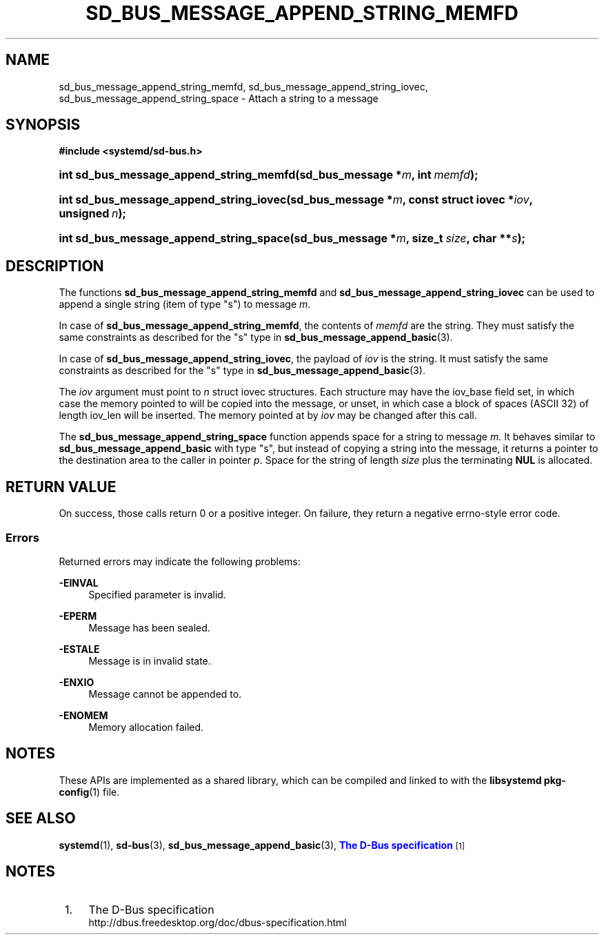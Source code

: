 '\" t
.TH "SD_BUS_MESSAGE_APPEND_STRING_MEMFD" "3" "" "systemd 245" "sd_bus_message_append_string_memfd"
.\" -----------------------------------------------------------------
.\" * Define some portability stuff
.\" -----------------------------------------------------------------
.\" ~~~~~~~~~~~~~~~~~~~~~~~~~~~~~~~~~~~~~~~~~~~~~~~~~~~~~~~~~~~~~~~~~
.\" http://bugs.debian.org/507673
.\" http://lists.gnu.org/archive/html/groff/2009-02/msg00013.html
.\" ~~~~~~~~~~~~~~~~~~~~~~~~~~~~~~~~~~~~~~~~~~~~~~~~~~~~~~~~~~~~~~~~~
.ie \n(.g .ds Aq \(aq
.el       .ds Aq '
.\" -----------------------------------------------------------------
.\" * set default formatting
.\" -----------------------------------------------------------------
.\" disable hyphenation
.nh
.\" disable justification (adjust text to left margin only)
.ad l
.\" -----------------------------------------------------------------
.\" * MAIN CONTENT STARTS HERE *
.\" -----------------------------------------------------------------
.SH "NAME"
sd_bus_message_append_string_memfd, sd_bus_message_append_string_iovec, sd_bus_message_append_string_space \- Attach a string to a message
.SH "SYNOPSIS"
.sp
.ft B
.nf
#include <systemd/sd\-bus\&.h>
.fi
.ft
.HP \w'int\ sd_bus_message_append_string_memfd('u
.BI "int sd_bus_message_append_string_memfd(sd_bus_message\ *" "m" ", int\ " "memfd" ");"
.HP \w'int\ sd_bus_message_append_string_iovec('u
.BI "int sd_bus_message_append_string_iovec(sd_bus_message\ *" "m" ", const\ struct\ iovec\ *" "iov" ", unsigned\ " "n" ");"
.HP \w'int\ sd_bus_message_append_string_space('u
.BI "int sd_bus_message_append_string_space(sd_bus_message\ *" "m" ", size_t\ " "size" ", char\ **" "s" ");"
.SH "DESCRIPTION"
.PP
The functions
\fBsd_bus_message_append_string_memfd\fR
and
\fBsd_bus_message_append_string_iovec\fR
can be used to append a single string (item of type
"s") to message
\fIm\fR\&.
.PP
In case of
\fBsd_bus_message_append_string_memfd\fR, the contents of
\fImemfd\fR
are the string\&. They must satisfy the same constraints as described for the
"s"
type in
\fBsd_bus_message_append_basic\fR(3)\&.
.PP
In case of
\fBsd_bus_message_append_string_iovec\fR, the payload of
\fIiov\fR
is the string\&. It must satisfy the same constraints as described for the
"s"
type in
\fBsd_bus_message_append_basic\fR(3)\&.
.PP
The
\fIiov\fR
argument must point to
\fIn\fR
struct iovec
structures\&. Each structure may have the
iov_base
field set, in which case the memory pointed to will be copied into the message, or unset, in which case a block of spaces (ASCII 32) of length
iov_len
will be inserted\&. The memory pointed at by
\fIiov\fR
may be changed after this call\&.
.PP
The
\fBsd_bus_message_append_string_space\fR
function appends space for a string to message
\fIm\fR\&. It behaves similar to
\fBsd_bus_message_append_basic\fR
with type
"s", but instead of copying a string into the message, it returns a pointer to the destination area to the caller in pointer
\fIp\fR\&. Space for the string of length
\fIsize\fR
plus the terminating
\fBNUL\fR
is allocated\&.
.SH "RETURN VALUE"
.PP
On success, those calls return 0 or a positive integer\&. On failure, they return a negative errno\-style error code\&.
.SS "Errors"
.PP
Returned errors may indicate the following problems:
.PP
\fB\-EINVAL\fR
.RS 4
Specified parameter is invalid\&.
.RE
.PP
\fB\-EPERM\fR
.RS 4
Message has been sealed\&.
.RE
.PP
\fB\-ESTALE\fR
.RS 4
Message is in invalid state\&.
.RE
.PP
\fB\-ENXIO\fR
.RS 4
Message cannot be appended to\&.
.RE
.PP
\fB\-ENOMEM\fR
.RS 4
Memory allocation failed\&.
.RE
.SH "NOTES"
.PP
These APIs are implemented as a shared library, which can be compiled and linked to with the
\fBlibsystemd\fR\ \&\fBpkg-config\fR(1)
file\&.
.SH "SEE ALSO"
.PP
\fBsystemd\fR(1),
\fBsd-bus\fR(3),
\fBsd_bus_message_append_basic\fR(3),
\m[blue]\fBThe D\-Bus specification\fR\m[]\&\s-2\u[1]\d\s+2
.SH "NOTES"
.IP " 1." 4
The D-Bus specification
.RS 4
\%http://dbus.freedesktop.org/doc/dbus-specification.html
.RE
